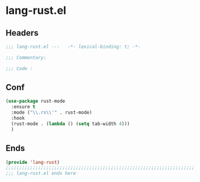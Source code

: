 * lang-rust.el
:PROPERTIES:
:HEADER-ARGS: :tangle (concat temporary-file-directory "lang-rust.el") :lexical t
:END:

** Headers
#+begin_src emacs-lisp
  ;;; lang-rust.el ---   -*- lexical-binding: t; -*-

  ;;; Commentary:

  ;;; Code :
  #+end_src


** Conf
#+begin_src emacs-lisp
  (use-package rust-mode
    :ensure t
    :mode ("\\.rs\\'" . rust-mode)
    :hook
    (rust-mode . (lambda () (setq tab-width 4)))
    )
#+end_src

** Ends
#+begin_src emacs-lisp
  (provide 'lang-rust)
  ;;;;;;;;;;;;;;;;;;;;;;;;;;;;;;;;;;;;;;;;;;;;;;;;;;;;;;;;;;;;;;;;;;;;;;
  ;;; lang-rust.el ends here
  #+end_src

